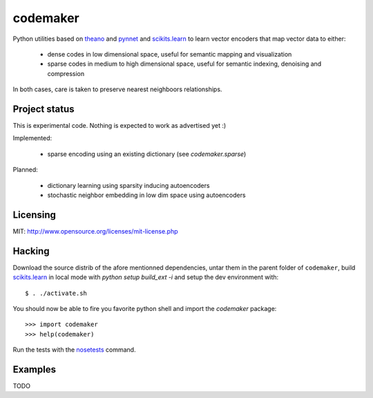 =========
codemaker
=========

Python utilities based on theano_ and pynnet_ and scikits.learn_ to learn
vector encoders that map vector data to either:

  - dense codes in low dimensional space, useful for semantic mapping and
    visualization

  - sparse codes in medium to high dimensional space, useful for semantic
    indexing, denoising and compression

In both cases, care is taken to preserve nearest neighboors relationships.

.. _theano: http://deeplearning.net/software/theano/
.. _pynnet: http://code.google.com/p/pynnet/
.. _scikits.learn: http://scikit-learn.sf.net


Project status
==============

This is experimental code. Nothing is expected to work as advertised yet :)

Implemented:

  - sparse encoding using an existing dictionary (see `codemaker.sparse`)

Planned:

  - dictionary learning using sparsity inducing autoencoders
  - stochastic neighbor embedding in low dim space using autoencoders


Licensing
=========

MIT: http://www.opensource.org/licenses/mit-license.php


Hacking
=======

Download the source distrib of the afore mentionned dependencies, untar them in
the parent folder of ``codemaker``, build scikits.learn_ in local mode with
`python setup build_ext -i` and setup the dev environment with::

  $ . ./activate.sh
  
You should now be able to fire you favorite python shell and import
the `codemaker` package::

  >>> import codemaker
  >>> help(codemaker)

Run the tests with the nosetests_ command.

.. _nosetests: http://somethingaboutorange.com/mrl/projects/nose


Examples
========

TODO


